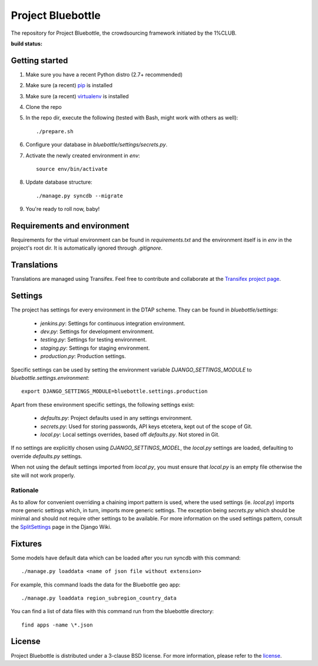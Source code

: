 Project Bluebottle
==================

The repository for Project Bluebottle, the crowdsourcing framework initiated
by the 1%CLUB.

:build status: |build-image|

.. |build-image| image:: https://travis-ci.org/onepercentclub/bluebottle.png?branch=master
                 :target: https://travis-ci.org/onepercentclub/bluebottle

Getting started
---------------

#. Make sure you have a recent Python distro (2.7+ recommended)
#. Make sure (a recent) `pip <http://pypi.python.org/pypi/pip>`_ is installed
#. Make sure (a recent) `virtualenv <http://pypi.python.org/pypi/virtualenv>`_ is installed
#. Clone the repo
#. In the repo dir, execute the following (tested with Bash, might work with others as well)::

    ./prepare.sh

#. Configure your database in `bluebottle/settings/secrets.py`.
#. Activate the newly created environment in `env`::

    source env/bin/activate

#. Update database structure::

    ./manage.py syncdb --migrate

#.  You're ready to roll now, baby!

Requirements and environment
----------------------------

Requirements for the virtual environment can be found in `requirements.txt`
and the environment itself is in `env` in the project's root dir. It is
automatically ignored through `.gitignore`.

Translations
------------
Translations are managed using Transifex. Feel free to contribute and
collaborate at the
`Transifex project page <https://www.transifex.com/projects/p/bluebottle/>`_.

Settings
--------
The project has settings for every environment in the DTAP scheme. They can be
found in `bluebottle/settings`:

    * `jenkins.py`: Settings for continuous integration environment.
    * `dev.py`: Settings for development environment.
    * `testing.py`: Settings for testing environment.
    * `staging.py`: Settings for staging environment.
    * `production.py`: Production settings.

Specific settings can be used by setting the environment variable
`DJANGO_SETTINGS_MODULE` to `bluebottle.settings.environment`::

    export DJANGO_SETTINGS_MODULE=bluebottle.settings.production

Apart from these environment specific settings, the following settings exist:

    * `defaults.py`: Project defaults used in any settings environment.
    * `secrets.py`: Used for storing passwords, API keys etcetera, kept out of the scope of Git.
    * `local.py`: Local settings overrides, based off `defaults.py`. Not stored in Git.

If no settings are explicitly chosen using `DJANGO_SETTINGS_MODEL`, the
`local.py` settings are loaded, defaulting to override `defaults.py`
settings.

When not using the default settings imported from `local.py`, you must ensure that `local.py`
is an empty file otherwise the site will not work properly.

Rationale
*********
As to allow for convenient overriding a chaining import pattern is used, where
the used settings (ie. `local.py`) imports more generic settings which, in
turn, imports more generic settings. The exception being `secrets.py` which
should be minimal and should not require other settings to be available. For
more information on the used settings pattern, consult the
`SplitSettings <https://code.djangoproject.com/wiki/SplitSettings#SimplePackageOrganizationforEnvironments>`_
page in the Django Wiki.

Fixtures
--------
Some models have default data which can be loaded after you run syncdb
with this command::

    ./manage.py loaddata <name of json file without extension>

For example, this command loads the data for the Bluebottle geo app::

    ./manage.py loaddata region_subregion_country_data

You can find a list of data files with this command run from the bluebottle
directory::

    find apps -name \*.json

License
-------
Project Bluebottle is distributed under a 3-clause BSD license. For more
information, please refer to the `license <https://github.com/onepercentclub/bluebottle/blob/master/LICENSE>`_.
